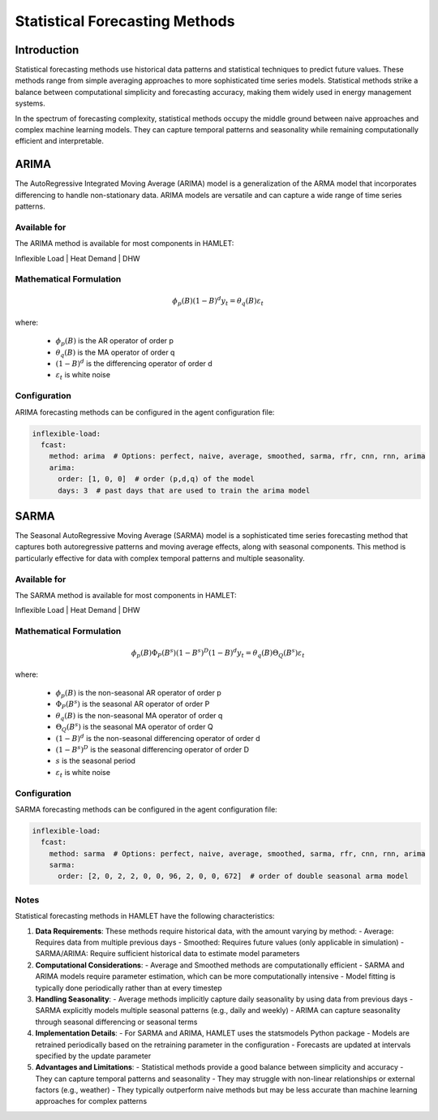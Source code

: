 Statistical Forecasting Methods
===========================

Introduction
-----------

Statistical forecasting methods use historical data patterns and statistical techniques to predict future values. These methods range from simple averaging approaches to more sophisticated time series models. Statistical methods strike a balance between computational simplicity and forecasting accuracy, making them widely used in energy management systems.

In the spectrum of forecasting complexity, statistical methods occupy the middle ground between naive approaches and complex machine learning models. They can capture temporal patterns and seasonality while remaining computationally efficient and interpretable.

ARIMA
-----

The AutoRegressive Integrated Moving Average (ARIMA) model is a generalization of the ARMA model that incorporates differencing to handle non-stationary data. ARIMA models are versatile and can capture a wide range of time series patterns.

Available for
~~~~~~~~~~~~

The ARIMA method is available for most components in HAMLET:

Inflexible Load | Heat Demand | DHW

Mathematical Formulation
~~~~~~~~~~~~~~~~~~~~~~~~

.. math::

   \phi_p(B) (1 - B)^d y_t = \theta_q(B) \varepsilon_t

where:

   - :math:`\phi_p(B)` is the AR operator of order p
   - :math:`\theta_q(B)` is the MA operator of order q
   - :math:`(1 - B)^d` is the differencing operator of order d
   - :math:`\varepsilon_t` is white noise

Configuration
~~~~~~~~~~~~

ARIMA forecasting methods can be configured in the agent configuration file:

.. code-block:: yaml

   inflexible-load:
     fcast:
       method: arima  # Options: perfect, naive, average, smoothed, sarma, rfr, cnn, rnn, arima
       arima:
         order: [1, 0, 0]  # order (p,d,q) of the model
         days: 3  # past days that are used to train the arima model

SARMA
-----

The Seasonal AutoRegressive Moving Average (SARMA) model is a sophisticated time series forecasting method that captures both autoregressive patterns and moving average effects, along with seasonal components. This method is particularly effective for data with complex temporal patterns and multiple seasonality.

Available for
~~~~~~~~~~~~

The SARMA method is available for most components in HAMLET:

Inflexible Load | Heat Demand | DHW

Mathematical Formulation
~~~~~~~~~~~~~~~~~~~~~~~~

.. math::

   \phi_p(B) \Phi_P(B^s) (1 - B^s)^D (1 - B)^d y_t = \theta_q(B) \Theta_Q(B^s) \varepsilon_t

where:

   - :math:`\phi_p(B)` is the non-seasonal AR operator of order p
   - :math:`\Phi_P(B^s)` is the seasonal AR operator of order P
   - :math:`\theta_q(B)` is the non-seasonal MA operator of order q
   - :math:`\Theta_Q(B^s)` is the seasonal MA operator of order Q
   - :math:`(1 - B)^d` is the non-seasonal differencing operator of order d
   - :math:`(1 - B^s)^D` is the seasonal differencing operator of order D
   - :math:`s` is the seasonal period
   - :math:`\varepsilon_t` is white noise

Configuration
~~~~~~~~~~~~

SARMA forecasting methods can be configured in the agent configuration file:

.. code-block:: yaml

   inflexible-load:
     fcast:
       method: sarma  # Options: perfect, naive, average, smoothed, sarma, rfr, cnn, rnn, arima
       sarma:
         order: [2, 0, 2, 2, 0, 0, 96, 2, 0, 0, 672]  # order of double seasonal arma model

Notes
~~~~~

Statistical forecasting methods in HAMLET have the following characteristics:

1. **Data Requirements**: These methods require historical data, with the amount varying by method:
   - Average: Requires data from multiple previous days
   - Smoothed: Requires future values (only applicable in simulation)
   - SARMA/ARIMA: Require sufficient historical data to estimate model parameters

2. **Computational Considerations**:
   - Average and Smoothed methods are computationally efficient
   - SARMA and ARIMA models require parameter estimation, which can be more computationally intensive
   - Model fitting is typically done periodically rather than at every timestep

3. **Handling Seasonality**:
   - Average methods implicitly capture daily seasonality by using data from previous days
   - SARMA explicitly models multiple seasonal patterns (e.g., daily and weekly)
   - ARIMA can capture seasonality through seasonal differencing or seasonal terms

4. **Implementation Details**:
   - For SARMA and ARIMA, HAMLET uses the statsmodels Python package
   - Models are retrained periodically based on the retraining parameter in the configuration
   - Forecasts are updated at intervals specified by the update parameter

5. **Advantages and Limitations**:
   - Statistical methods provide a good balance between simplicity and accuracy
   - They can capture temporal patterns and seasonality
   - They may struggle with non-linear relationships or external factors (e.g., weather)
   - They typically outperform naive methods but may be less accurate than machine learning approaches for complex patterns